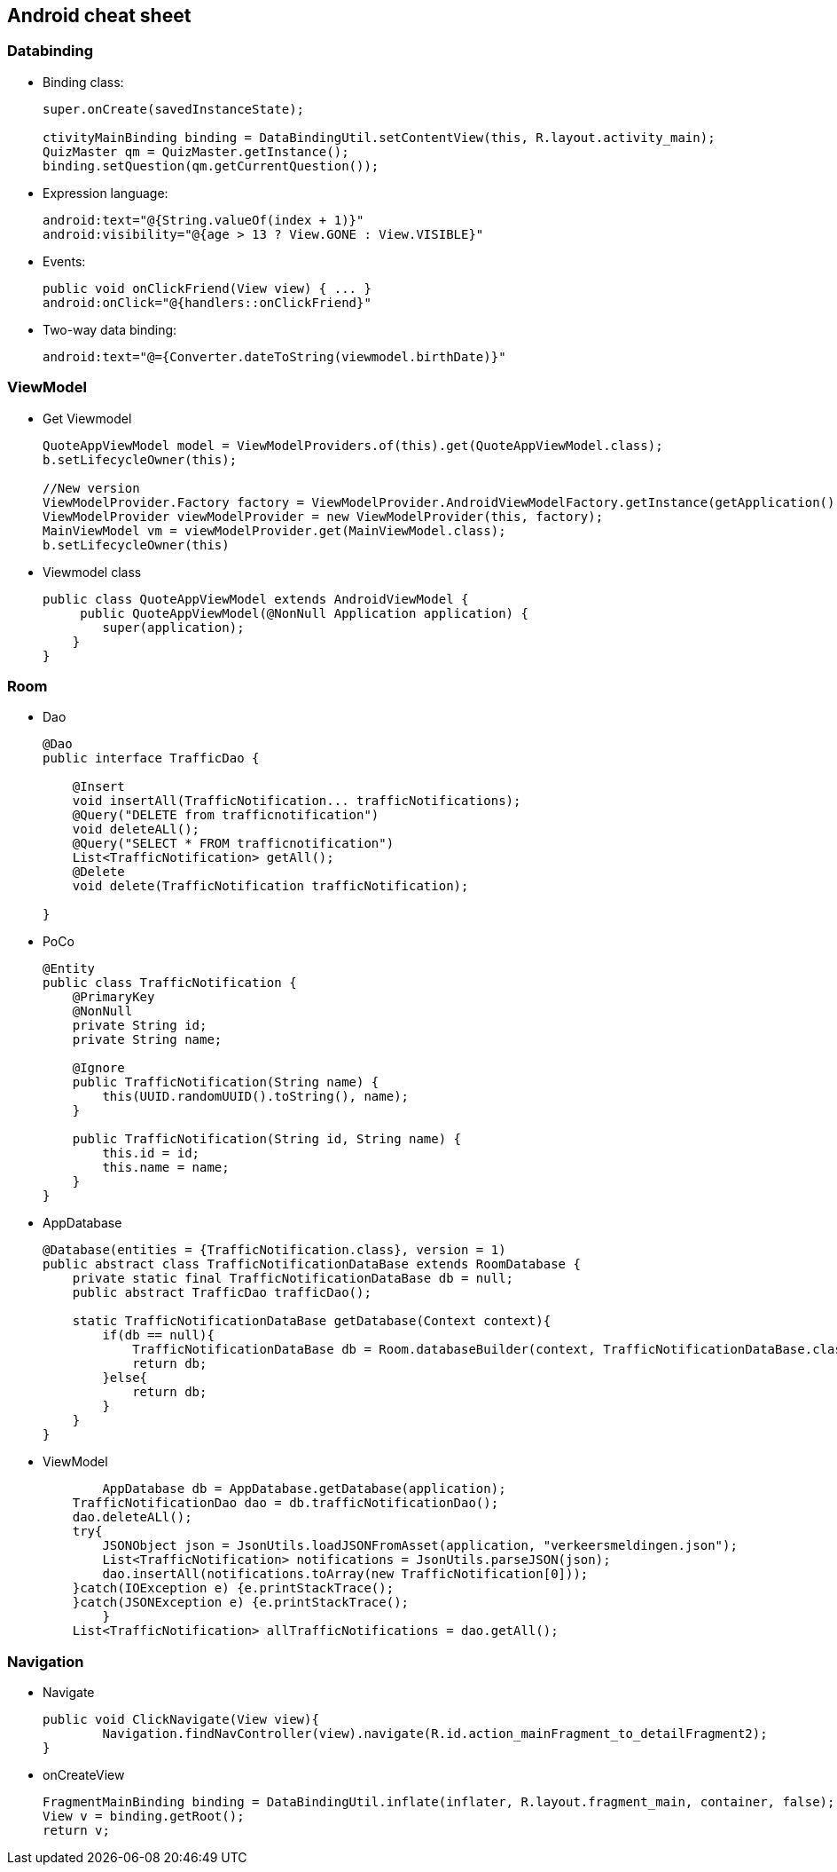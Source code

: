 Android cheat sheet
------------------
Databinding
~~~~~~~~~~~
* Binding class:
+
[source,java]
-----------------
super.onCreate(savedInstanceState);

ctivityMainBinding binding = DataBindingUtil.setContentView(this, R.layout.activity_main);
QuizMaster qm = QuizMaster.getInstance();
binding.setQuestion(qm.getCurrentQuestion());
-----------------

* Expression language:
+
[source,java]
-----------------
android:text="@{String.valueOf(index + 1)}"
android:visibility="@{age > 13 ? View.GONE : View.VISIBLE}"

-----------------
* Events:
+
[source,java]
-----------------
public void onClickFriend(View view) { ... }
android:onClick="@{handlers::onClickFriend}"

-----------------
* Two-way data binding:
+
[source,java]
-----------------
android:text="@={Converter.dateToString(viewmodel.birthDate)}"
-----------------

ViewModel
~~~~~~~~~
* Get Viewmodel
+
[source,java]
-----------------
QuoteAppViewModel model = ViewModelProviders.of(this).get(QuoteAppViewModel.class);
b.setLifecycleOwner(this);

//New version
ViewModelProvider.Factory factory = ViewModelProvider.AndroidViewModelFactory.getInstance(getApplication());
ViewModelProvider viewModelProvider = new ViewModelProvider(this, factory);
MainViewModel vm = viewModelProvider.get(MainViewModel.class);
b.setLifecycleOwner(this)
-----------------
* Viewmodel class
+
[source,java]
-----------------
public class QuoteAppViewModel extends AndroidViewModel {
     public QuoteAppViewModel(@NonNull Application application) {
        super(application);
    }
}

-----------------

Room
~~~~
* Dao
+
[source,java]
-----------------
@Dao
public interface TrafficDao {

    @Insert
    void insertAll(TrafficNotification... trafficNotifications);
    @Query("DELETE from trafficnotification")
    void deleteALl();
    @Query("SELECT * FROM trafficnotification")
    List<TrafficNotification> getAll();
    @Delete
    void delete(TrafficNotification trafficNotification);

}
-----------------
* PoCo
+
[source,java]
-----------------
@Entity
public class TrafficNotification {
    @PrimaryKey
    @NonNull
    private String id;
    private String name;

    @Ignore
    public TrafficNotification(String name) {
        this(UUID.randomUUID().toString(), name);
    }

    public TrafficNotification(String id, String name) {
        this.id = id;
        this.name = name;
    }
}
-----------------
* AppDatabase
+
[source,java]
-----------------
@Database(entities = {TrafficNotification.class}, version = 1)
public abstract class TrafficNotificationDataBase extends RoomDatabase {
    private static final TrafficNotificationDataBase db = null;
    public abstract TrafficDao trafficDao();

    static TrafficNotificationDataBase getDatabase(Context context){
        if(db == null){
            TrafficNotificationDataBase db = Room.databaseBuilder(context, TrafficNotificationDataBase.class, "trafficNotification").allowMainThreadQueries().build();
            return db;
        }else{
            return db;
        }
    }
}
-----------------
* ViewModel
+
[source,java]
-----------------
	AppDatabase db = AppDatabase.getDatabase(application);
    TrafficNotificationDao dao = db.trafficNotificationDao();
    dao.deleteALl();
    try{
        JSONObject json = JsonUtils.loadJSONFromAsset(application, "verkeersmeldingen.json");
        List<TrafficNotification> notifications = JsonUtils.parseJSON(json);
        dao.insertAll(notifications.toArray(new TrafficNotification[0]));
    }catch(IOException e) {e.printStackTrace();
    }catch(JSONException e) {e.printStackTrace();
        }
    List<TrafficNotification> allTrafficNotifications = dao.getAll();
-----------------

Navigation
~~~~~~~~~~
* Navigate
+
[source,java]
-----------------
public void ClickNavigate(View view){
	Navigation.findNavController(view).navigate(R.id.action_mainFragment_to_detailFragment2);
}
-----------------
* onCreateView
+
[source,java]
-----------------
FragmentMainBinding binding = DataBindingUtil.inflate(inflater, R.layout.fragment_main, container, false);
View v = binding.getRoot();
return v;
-----------------
